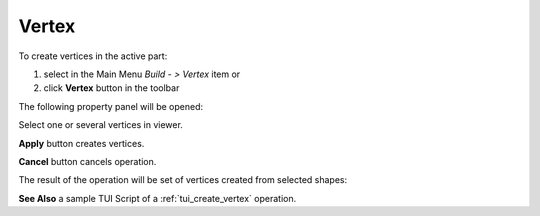 
Vertex
======

To create vertices in the active part:

#. select in the Main Menu *Build - > Vertex* item  or
#. click **Vertex** button in the toolbar

.. image:: images/feature_vertex.png
  :align: center

.. centered::
  **Vertex** button

The following property panel will be opened:

.. image:: images/Vertex.png
  :align: center

.. centered::
  Create vertices

Select one or several vertices in viewer.

**Apply** button creates vertices.

**Cancel** button cancels operation. 

The result of the operation will be set of vertices created from selected shapes:

.. image:: images/CreateVertex.png
  :align: center

.. centered::
  Result of the operation.

**See Also** a sample TUI Script of a :ref:`tui_create_vertex` operation.
